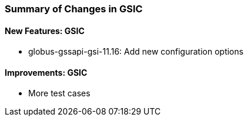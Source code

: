 
[[gsic-changes-summary]]
=== Summary of Changes in GSIC ===


==== New Features: GSIC ====



* globus-gssapi-gsi-11.16: Add new configuration options




==== Improvements: GSIC ====



* More test cases




